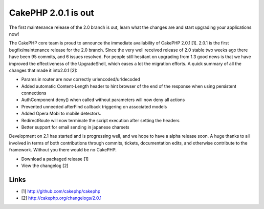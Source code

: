 CakePHP 2.0.1 is out
====================

The first maintenance release of the 2.0 branch is out, learn what the
changes are and start upgrading your applications now!

The CakePHP core team is proud to announce the immediate availability
of CakePHP 2.0.1 [1]. 2.0.1 is the first bugfix/maintenance release
for the 2.0 branch. Since the very well received release of 2.0 stable
two weeks ago there have been 95 commits, and 6 issues resolved. For
people still hesitant on upgrading from 1.3 good news is that we have
improved the effectiveness of the UpgradeShell, which eases a lot the
migration efforts. A quick summary of all the changes that made it
into2.0.1 [2]:

+ Params in router are now correctly urlencoded/urldecoded
+ Added automatic Content-Length header to hint browser of the end of
  the response when using persistent connections
+ AuthComponent deny() when called without parameters will now deny
  all actions
+ Prevented unneeded afterFind callback triggering on associated
  models
+ Added Opera Mobi to mobile detectors.
+ RedirectRoute will now terminate the script execution after setting
  the headers
+ Better support for email sending in japanese charsets

Development on 2.1 has started and is progressing well, and we hope to
have a alpha release soon. A huge thanks to all involved in terms of
both contributions through commits, tickets, documentation edits, and
otherwise contribute to the framework. Without you there would be no
CakePHP.

+ Download a packaged release [1]
+ View the changelog [2]



Links
~~~~~

+ [1] `http://github.com/cakephp/cakephp`_
+ [2] `http://cakephp.org/changelogs/2.0.1`_




.. _http://cakephp.org/changelogs/2.0.1: http://cakephp.org/changelogs/2.0.1
.. _http://github.com/cakephp/cakephp: http://github.com/cakephp/cakephp

.. author:: lorenzo
.. categories:: news
.. tags:: News

